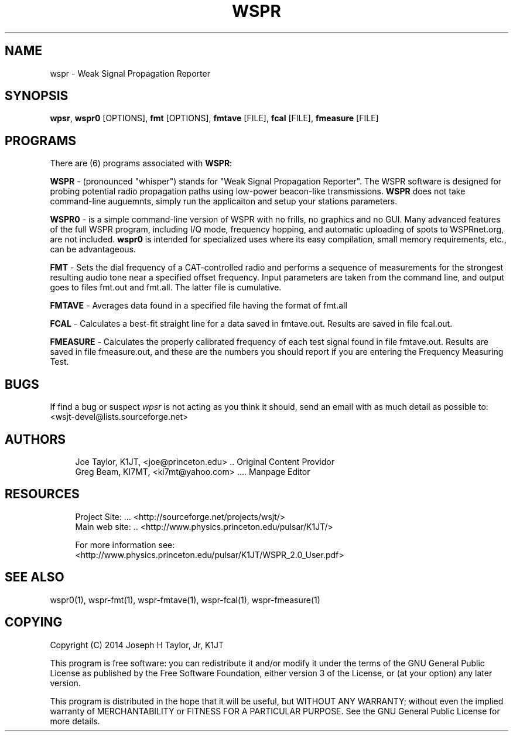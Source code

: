 '\" t
.\"     Title: wspr
.\"    Author: [see the "AUTHORS" section]
.\" Generator: DocBook XSL Stylesheets v1.78.1 <http://docbook.sf.net/>
.\"      Date: 05/09/2014
.\"    Manual: WSPR Man Page
.\"    Source: AsciiDoc 1.0
.\"  Language: English
.\"
.TH "WSPR" "1" "05/09/2014" "AsciiDoc 1\&.0" "WSPR Man Page"
.\" -----------------------------------------------------------------
.\" * Define some portability stuff
.\" -----------------------------------------------------------------
.\" ~~~~~~~~~~~~~~~~~~~~~~~~~~~~~~~~~~~~~~~~~~~~~~~~~~~~~~~~~~~~~~~~~
.\" http://bugs.debian.org/507673
.\" http://lists.gnu.org/archive/html/groff/2009-02/msg00013.html
.\" ~~~~~~~~~~~~~~~~~~~~~~~~~~~~~~~~~~~~~~~~~~~~~~~~~~~~~~~~~~~~~~~~~
.ie \n(.g .ds Aq \(aq
.el       .ds Aq '
.\" -----------------------------------------------------------------
.\" * set default formatting
.\" -----------------------------------------------------------------
.\" disable hyphenation
.nh
.\" disable justification (adjust text to left margin only)
.ad l
.\" -----------------------------------------------------------------
.\" * MAIN CONTENT STARTS HERE *
.\" -----------------------------------------------------------------
.SH "NAME"
wspr \- Weak Signal Propagation Reporter
.SH "SYNOPSIS"
.sp
\fBwpsr\fR, \fBwspr0\fR [OPTIONS], \fBfmt\fR [OPTIONS], \fBfmtave\fR [FILE], \fBfcal\fR [FILE], \fBfmeasure\fR [FILE]
.SH "PROGRAMS"
.sp
There are (6) programs associated with \fBWSPR\fR:
.sp
\fBWSPR\fR \- (pronounced "whisper") stands for "Weak Signal Propagation Reporter"\&. The WSPR software is designed for probing potential radio propagation paths using low\-power beacon\-like transmissions\&. \fBWSPR\fR does not take command\-line auguemnts, simply run the applicaiton and setup your stations parameters\&.
.sp
\fBWSPR0\fR \- is a simple command\-line version of WSPR with no frills, no graphics and no GUI\&. Many advanced features of the full WSPR program, including I/Q mode, frequency hopping, and automatic uploading of spots to WSPRnet\&.org, are not included\&. \fBwspr0\fR is intended for specialized uses where its easy compilation, small memory requirements, etc\&., can be advantageous\&.
.sp
\fBFMT\fR \- Sets the dial frequency of a CAT\-controlled radio and performs a sequence of measurements for the strongest resulting audio tone near a specified offset frequency\&. Input parameters are taken from the command line, and output goes to files fmt\&.out and fmt\&.all\&. The latter file is cumulative\&.
.sp
\fBFMTAVE\fR \- Averages data found in a specified file having the format of fmt\&.all
.sp
\fBFCAL\fR \- Calculates a best\-fit straight line for a data saved in fmtave\&.out\&. Results are saved in file fcal\&.out\&.
.sp
\fBFMEASURE\fR \- Calculates the properly calibrated frequency of each test signal found in file fmtave\&.out\&. Results are saved in file fmeasure\&.out, and these are the numbers you should report if you are entering the Frequency Measuring Test\&.
.SH "BUGS"
.sp
If find a bug or suspect \fB\fIwpsr\fR\fR is not acting as you think it should, send an email with as much detail as possible to: <wsjt\-devel@lists\&.sourceforge\&.net>
.SH "AUTHORS"
.sp
.if n \{\
.RS 4
.\}
.nf
Joe Taylor, K1JT, <joe@princeton\&.edu> \&.\&. Original Content Providor
Greg Beam, KI7MT, <ki7mt@yahoo\&.com> \&.\&.\&.\&. Manpage Editor
.fi
.if n \{\
.RE
.\}
.SH "RESOURCES"
.sp
.if n \{\
.RS 4
.\}
.nf
Project Site: \&.\&.\&. <http://sourceforge\&.net/projects/wsjt/>
Main web site: \&.\&. <http://www\&.physics\&.princeton\&.edu/pulsar/K1JT/>

For more information see:
<http://www\&.physics\&.princeton\&.edu/pulsar/K1JT/WSPR_2\&.0_User\&.pdf>
.fi
.if n \{\
.RE
.\}
.SH "SEE ALSO"
.sp
wspr0(1), wspr\-fmt(1), wspr\-fmtave(1), wspr\-fcal(1), wspr\-fmeasure(1)
.SH "COPYING"
.sp
Copyright (C) 2014 Joseph H Taylor, Jr, K1JT
.sp
This program is free software: you can redistribute it and/or modify it under the terms of the GNU General Public License as published by the Free Software Foundation, either version 3 of the License, or (at your option) any later version\&.
.sp
This program is distributed in the hope that it will be useful, but WITHOUT ANY WARRANTY; without even the implied warranty of MERCHANTABILITY or FITNESS FOR A PARTICULAR PURPOSE\&. See the GNU General Public License for more details\&.
